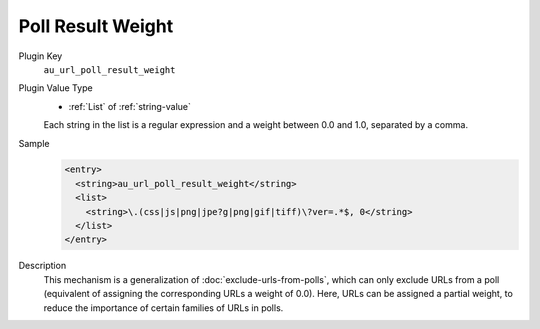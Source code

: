 ==================
Poll Result Weight
==================

Plugin Key
   ``au_url_poll_result_weight``

Plugin Value Type
   *  :ref:`List` of :ref:`string-value`

   Each string in the list is a regular expression and a weight between 0.0 and 1.0, separated by a comma.

Sample
   .. code-block:: xml

        <entry>
          <string>au_url_poll_result_weight</string>
          <list>
            <string>\.(css|js|png|jpe?g|png|gif|tiff)\?ver=.*$, 0</string>
          </list>
        </entry>

Description
   This mechanism is a generalization of :doc:`exclude-urls-from-polls`, which can only exclude URLs from a poll (equivalent of assigning the corresponding URLs a weight of 0.0). Here, URLs can be assigned a partial weight, to reduce the importance of certain families of URLs in polls.
